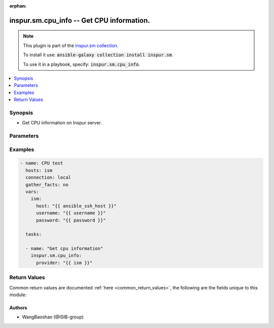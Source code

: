 .. Document meta

:orphan:

.. Anchors

.. _ansible_collections.inspur.sm.cpu_info_module:

.. Anchors: short name for ansible.builtin

.. Anchors: aliases



.. Title

inspur.sm.cpu_info -- Get CPU information.
++++++++++++++++++++++++++++++++++++++++++

.. Collection note

.. note::
    This plugin is part of the `inspur.sm collection <https://galaxy.ansible.com/inspur/sm>`_.

    To install it use: :code:`ansible-galaxy collection install inspur.sm`.

    To use it in a playbook, specify: :code:`inspur.sm.cpu_info`.

.. version_added

.. versionadded:: 0.1.0 of inspur.sm

.. contents::
   :local:
   :depth: 1

.. Deprecated


Synopsis
--------

.. Description

- Get CPU information on Inspur server.

.. Aliases


.. Requirements


.. Options

Parameters
----------

.. raw:: html

    <table  border=0 cellpadding=0 class="documentation-table">
        <tr>
            <th colspan="2">Parameter</th>
            <th>Choices/<font color="blue">Defaults</font></th>
                        <th width="100%">Comments</th>
        </tr>
                    <tr>
                                                                <td colspan="2">
                    <div class="ansibleOptionAnchor" id="parameter-host"></div>
                    <b>host</b>
                    <a class="ansibleOptionLink" href="#parameter-host" title="Permalink to this option"></a>
                    <div style="font-size: small">
                        <span style="color: purple">string</span>
                                                                    </div>
                                                        </td>
                                <td>
                                                                                                                                                            </td>
                                                                <td>
                                            <div>Specifies the DNS host name or address for connecting to the remote device over the specified transport.  The value of host is used as the destination address for the transport.</div>
                                                        </td>
            </tr>
                                <tr>
                                                                <td colspan="2">
                    <div class="ansibleOptionAnchor" id="parameter-password"></div>
                    <b>password</b>
                    <a class="ansibleOptionLink" href="#parameter-password" title="Permalink to this option"></a>
                    <div style="font-size: small">
                        <span style="color: purple">string</span>
                                                                    </div>
                                                        </td>
                                <td>
                                                                                                                                                            </td>
                                                                <td>
                                            <div>Specifies the password to use to authenticate the connection to the remote device. If the value is not specified in the task, the value of environment variable <code>ANSIBLE_NET_PASSWORD</code> will be used instead.</div>
                                                        </td>
            </tr>
                                <tr>
                                                                <td colspan="2">
                    <div class="ansibleOptionAnchor" id="parameter-provider"></div>
                    <b>provider</b>
                    <a class="ansibleOptionLink" href="#parameter-provider" title="Permalink to this option"></a>
                    <div style="font-size: small">
                        <span style="color: purple">dictionary</span>
                                                                    </div>
                                                        </td>
                                <td>
                                                                                                                                                            </td>
                                                                <td>
                                            <div>A dict object containing connection details.</div>
                                                        </td>
            </tr>
                                        <tr>
                                                    <td class="elbow-placeholder"></td>
                                                <td colspan="1">
                    <div class="ansibleOptionAnchor" id="parameter-provider/host"></div>
                    <b>host</b>
                    <a class="ansibleOptionLink" href="#parameter-provider/host" title="Permalink to this option"></a>
                    <div style="font-size: small">
                        <span style="color: purple">string</span>
                                                                    </div>
                                                        </td>
                                <td>
                                                                                                                                                            </td>
                                                                <td>
                                            <div>Specifies the DNS host name or address for connecting to the remote device over the specified transport.  The value of host is used as the destination address for the transport.</div>
                                                        </td>
            </tr>
                                <tr>
                                                    <td class="elbow-placeholder"></td>
                                                <td colspan="1">
                    <div class="ansibleOptionAnchor" id="parameter-provider/password"></div>
                    <b>password</b>
                    <a class="ansibleOptionLink" href="#parameter-provider/password" title="Permalink to this option"></a>
                    <div style="font-size: small">
                        <span style="color: purple">string</span>
                                                                    </div>
                                                        </td>
                                <td>
                                                                                                                                                            </td>
                                                                <td>
                                            <div>Specifies the password to use to authenticate the connection to the remote device. If the value is not specified in the task, the value of environment variable <code>ANSIBLE_NET_PASSWORD</code> will be used instead.</div>
                                                        </td>
            </tr>
                                <tr>
                                                    <td class="elbow-placeholder"></td>
                                                <td colspan="1">
                    <div class="ansibleOptionAnchor" id="parameter-provider/username"></div>
                    <b>username</b>
                    <a class="ansibleOptionLink" href="#parameter-provider/username" title="Permalink to this option"></a>
                    <div style="font-size: small">
                        <span style="color: purple">string</span>
                                                                    </div>
                                                        </td>
                                <td>
                                                                                                                                                            </td>
                                                                <td>
                                            <div>Configures the username to use to authenticate the connection to the remote device. If the value is not specified in the task, the value of environment variable <code>ANSIBLE_NET_USERNAME</code> will be used instead.</div>
                                                        </td>
            </tr>
                    
                                <tr>
                                                                <td colspan="2">
                    <div class="ansibleOptionAnchor" id="parameter-username"></div>
                    <b>username</b>
                    <a class="ansibleOptionLink" href="#parameter-username" title="Permalink to this option"></a>
                    <div style="font-size: small">
                        <span style="color: purple">string</span>
                                                                    </div>
                                                        </td>
                                <td>
                                                                                                                                                            </td>
                                                                <td>
                                            <div>Configures the username to use to authenticate the connection to the remote device. If the value is not specified in the task, the value of environment variable <code>ANSIBLE_NET_USERNAME</code> will be used instead.</div>
                                                        </td>
            </tr>
                        </table>
    <br/>

.. Notes


.. Seealso


.. Examples

Examples
--------

.. code-block:: yaml+jinja

    
    - name: CPU test
      hosts: ism
      connection: local
      gather_facts: no
      vars:
        ism:
          host: "{{ ansible_ssh_host }}"
          username: "{{ username }}"
          password: "{{ password }}"

      tasks:

      - name: "Get cpu information"
        inspur.sm.cpu_info:
          provider: "{{ ism }}"




.. Facts


.. Return values

Return Values
-------------
Common return values are documented :ref:`here <common_return_values>`, the following are the fields unique to this module:

.. raw:: html

    <table border=0 cellpadding=0 class="documentation-table">
        <tr>
            <th colspan="1">Key</th>
            <th>Returned</th>
            <th width="100%">Description</th>
        </tr>
                    <tr>
                                <td colspan="1">
                    <div class="ansibleOptionAnchor" id="return-changed"></div>
                    <b>changed</b>
                    <a class="ansibleOptionLink" href="#return-changed" title="Permalink to this return value"></a>
                    <div style="font-size: small">
                      <span style="color: purple">boolean</span>
                                          </div>
                                    </td>
                <td>always</td>
                <td>
                                            <div>Check to see if a change was made on the device.</div>
                                        <br/>
                                    </td>
            </tr>
                                <tr>
                                <td colspan="1">
                    <div class="ansibleOptionAnchor" id="return-message"></div>
                    <b>message</b>
                    <a class="ansibleOptionLink" href="#return-message" title="Permalink to this return value"></a>
                    <div style="font-size: small">
                      <span style="color: purple">string</span>
                                          </div>
                                    </td>
                <td>always</td>
                <td>
                                            <div>Messages returned after module execution.</div>
                                        <br/>
                                    </td>
            </tr>
                                <tr>
                                <td colspan="1">
                    <div class="ansibleOptionAnchor" id="return-state"></div>
                    <b>state</b>
                    <a class="ansibleOptionLink" href="#return-state" title="Permalink to this return value"></a>
                    <div style="font-size: small">
                      <span style="color: purple">string</span>
                                          </div>
                                    </td>
                <td>always</td>
                <td>
                                            <div>Status after module execution.</div>
                                        <br/>
                                    </td>
            </tr>
                        </table>
    <br/><br/>

..  Status (Presently only deprecated)


.. Authors

Authors
~~~~~~~

- WangBaoshan (@ISIB-group)



.. Parsing errors

